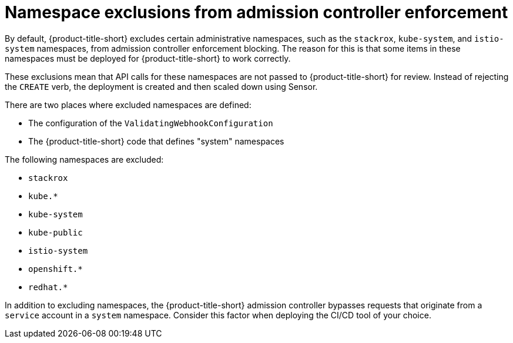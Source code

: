 // Module included in the following assemblies:
//
// * integration/integrate-with-ci-systems.adoc
// * operating/manage_security_policies/about-security-policies.adoc
// * operating/respond-to-violations.adoc

:_mod-docs-content-type: CONCEPT
[id="namespace-exclusions_{context}"]
= Namespace exclusions from admission controller enforcement

[role="_abstract"]
By default, {product-title-short} excludes certain administrative namespaces, such as the `stackrox`, `kube-system`, and `istio-system` namespaces, from admission controller enforcement blocking. The reason for this is that some items in these namespaces must be deployed for {product-title-short} to work correctly. 

These exclusions mean that API calls for these namespaces are not passed to {product-title-short} for review. Instead of rejecting the `CREATE` verb, the deployment is created and then scaled down using Sensor. 

There are two places where excluded namespaces are defined:

* The configuration of the `ValidatingWebhookConfiguration`
* The {product-title-short} code that defines "system" namespaces

The following namespaces are excluded:

* `stackrox`
* `kube.*`
* `kube-system`
* `kube-public`
* `istio-system`
* `openshift.*`
* `redhat.*`

In addition to excluding namespaces, the {product-title-short} admission controller bypasses requests that originate from a `service` account in a `system` namespace. Consider this factor when deploying the CI/CD tool of your choice.
